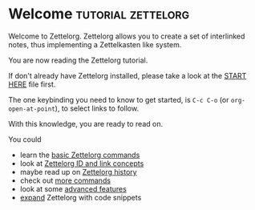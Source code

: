 * Welcome                                             :tutorial:zettelorg:
:PROPERTIES:
:ID:       5fd0aee9-99dd-462d-844b-271939c96a43
:END:

Welcome to Zettelorg. Zettelorg allows you to create a set of interlinked notes, thus implementing a Zettelkasten like system.

You are now reading the Zettelorg tutorial.

If don't already have Zettelorg installed, please take a look at the [[id:b9c8bf44-3980-4026-8737-cc546a166d31][START HERE]] file first.

The one keybinding you need to know to get started, is =C-c C-o= (or =org-open-at-point=), to select links to follow.

With this knowledge, you are ready to read on.

You could
 - learn the [[id:a3e5b65f-b27c-460a-9cc0-e2b01de8b917][basic Zettelorg commands]]
 - look at [[id:117becf4-f5e7-4c91-8919-59d91b74a4e1][Zettelorg ID and link concepts]]
 - maybe read up on [[id:4c065f3d-7a2c-40b6-bb47-5fa2a4485f3e][Zettelorg history]]
 - check out [[id:8072f69e-53b1-4306-b458-1208e9468acd][more commands]]
 - look at some [[id:16a2419a-9838-44ae-abca-c385cb1f8db5][advanced features]]
 - [[id:a1038207-a604-4615-962b-0df6df93e4fa][expand]] Zettelorg with code snippets


